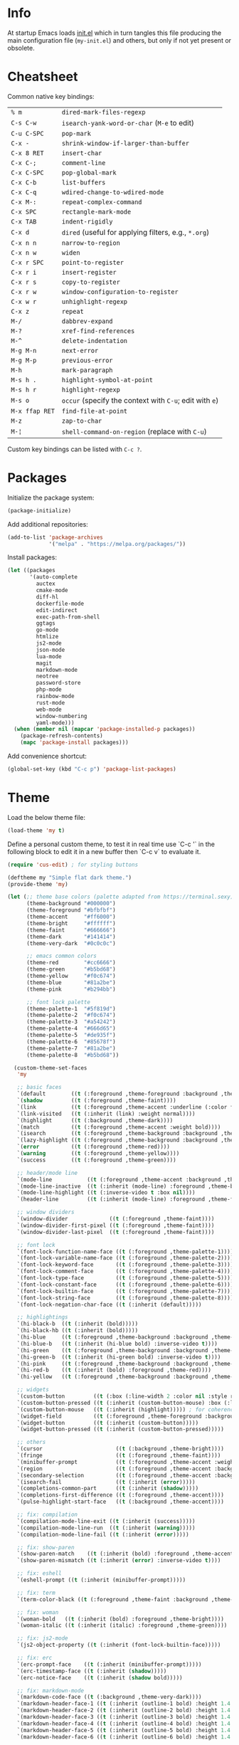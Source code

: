 * Info

At startup Emacs loads [[file:init.el][init.el]] which in turn tangles this file producing the main configuration file (~my-init.el~) and others, but only if not yet present or obsolete.

* Cheatsheet

Common native key bindings:

| ~% m~          | ~dired-mark-files-regexp~                               |
| ~C-s C-w~      | ~isearch-yank-word-or-char~ (~M-e~ to edit)             |
| ~C-u C-SPC~    | ~pop-mark~                                              |
| ~C-x -~        | ~shrink-window-if-larger-than-buffer~                   |
| ~C-x 8 RET~    | ~insert-char~                                           |
| ~C-x C-;~      | ~comment-line~                                          |
| ~C-x C-SPC~    | ~pop-global-mark~                                       |
| ~C-x C-b~      | ~list-buffers~                                          |
| ~C-x C-q~      | ~wdired-change-to-wdired-mode~                          |
| ~C-x M-:~      | ~repeat-complex-command~                                |
| ~C-x SPC~      | ~rectangle-mark-mode~                                   |
| ~C-x TAB~      | ~indent-rigidly~                                        |
| ~C-x d~        | ~dired~ (useful for applying filters, e.g., ~*.org~)    |
| ~C-x n n~      | ~narrow-to-region~                                      |
| ~C-x n w~      | ~widen~                                                 |
| ~C-x r SPC~    | ~point-to-register~                                     |
| ~C-x r i~      | ~insert-register~                                       |
| ~C-x r s~      | ~copy-to-register~                                      |
| ~C-x r w~      | ~window-configuration-to-register~                      |
| ~C-x w r~      | ~unhighlight-regexp~                                    |
| ~C-x z~        | ~repeat~                                                |
| ~M-/~          | ~dabbrev-expand~                                        |
| ~M-?~          | ~xref-find-references~                                  |
| ~M-^~          | ~delete-indentation~                                    |
| ~M-g M-n~      | ~next-error~                                            |
| ~M-g M-p~      | ~previous-error~                                        |
| ~M-h~          | ~mark-paragraph~                                        |
| ~M-s h .~      | ~highlight-symbol-at-point~                             |
| ~M-s h r~      | ~highlight-regexp~                                      |
| ~M-s o~        | ~occur~ (specify the context with ~C-u~; edit with ~e~) |
| ~M-x ffap RET~ | ~find-file-at-point~                                    |
| ~M-z~          | ~zap-to-char~                                           |
| ~M-¦~          | ~shell-command-on-region~ (replace with ~C-u~)          |

Custom key bindings can be listed with ~C-c ?~.

* Packages

Initialize the package system:

#+BEGIN_SRC emacs-lisp
(package-initialize)
#+END_SRC

Add additional repositories:

#+BEGIN_SRC emacs-lisp
(add-to-list 'package-archives
             '("melpa" . "https://melpa.org/packages/"))
#+END_SRC

Install packages:

#+BEGIN_SRC emacs-lisp
(let ((packages
       '(auto-complete
         auctex
         cmake-mode
         diff-hl
         dockerfile-mode
         edit-indirect
         exec-path-from-shell
         ggtags
         go-mode
         htmlize
         js2-mode
         json-mode
         lua-mode
         magit
         markdown-mode
         neotree
         password-store
         php-mode
         rainbow-mode
         rust-mode
         web-mode
         window-numbering
         yaml-mode)))
  (when (member nil (mapcar 'package-installed-p packages))
    (package-refresh-contents)
    (mapc 'package-install packages)))
#+END_SRC

Add convenience shortcut:

#+BEGIN_SRC emacs-lisp
(global-set-key (kbd "C-c p") 'package-list-packages)
#+END_SRC

* Theme

Load the below theme file:

#+BEGIN_SRC emacs-lisp
(load-theme 'my t)
#+END_SRC

Define a personal custom theme, to test it in real time use `C-c '` in the following block to edit it in a new buffer then `C-c v` to evaluate it.

#+BEGIN_SRC emacs-lisp :tangle ~/.emacs.d/my-theme.el
(require 'cus-edit) ; for styling buttons

(deftheme my "Simple flat dark theme.")
(provide-theme 'my)

(let (;; theme base colors (palette adapted from https://terminal.sexy)
      (theme-background "#000000")
      (theme-foreground "#bfbfbf")
      (theme-accent     "#ff6000")
      (theme-bright     "#ffffff")
      (theme-faint      "#666666")
      (theme-dark       "#141414")
      (theme-very-dark  "#0c0c0c")

      ;; emacs common colors
      (theme-red        "#cc6666")
      (theme-green      "#b5bd68")
      (theme-yellow     "#f0c674")
      (theme-blue       "#81a2be")
      (theme-pink       "#b294bb")

      ;; font lock palette
      (theme-palette-1  "#5f819d")
      (theme-palette-2  "#f0c674")
      (theme-palette-3  "#a54242")
      (theme-palette-4  "#666d65")
      (theme-palette-5  "#de935f")
      (theme-palette-6  "#85678f")
      (theme-palette-7  "#81a2be")
      (theme-palette-8  "#b5bd68"))

  (custom-theme-set-faces
   'my

   ;; basic faces
   `(default        ((t (:foreground ,theme-foreground :background ,theme-background))))
   `(shadow         ((t (:foreground ,theme-faint))))
   `(link           ((t (:foreground ,theme-accent :underline (:color foreground-color :style line)))))
   `(link-visited   ((t (:inherit (link) :weight normal))))
   `(highlight      ((t (:background ,theme-dark))))
   `(match          ((t (:foreground ,theme-accent :weight bold))))
   `(isearch        ((t (:foreground ,theme-background :background ,theme-accent))))
   `(lazy-highlight ((t (:foreground ,theme-background :background ,theme-bright))))
   `(error          ((t (:foreground ,theme-red))))
   `(warning        ((t (:foreground ,theme-yellow))))
   `(success        ((t (:foreground ,theme-green))))

   ;; header/mode line
   `(mode-line           ((t (:foreground ,theme-accent :background ,theme-dark :box (:line-width 5 :color ,theme-dark :style nil)))))
   `(mode-line-inactive  ((t (:inherit (mode-line) :foreground ,theme-bright))))
   `(mode-line-highlight ((t (:inverse-video t :box nil))))
   `(header-line         ((t (:inherit (mode-line) :foreground ,theme-foreground))))

   ;; window dividers
   `(window-divider             ((t (:foreground ,theme-faint))))
   `(window-divider-first-pixel ((t (:foreground ,theme-faint))))
   `(window-divider-last-pixel  ((t (:foreground ,theme-faint))))

   ;; font lock
   `(font-lock-function-name-face ((t (:foreground ,theme-palette-1))))
   `(font-lock-variable-name-face ((t (:foreground ,theme-palette-2))))
   `(font-lock-keyword-face       ((t (:foreground ,theme-palette-3))))
   `(font-lock-comment-face       ((t (:foreground ,theme-palette-4))))
   `(font-lock-type-face          ((t (:foreground ,theme-palette-5))))
   `(font-lock-constant-face      ((t (:foreground ,theme-palette-6))))
   `(font-lock-builtin-face       ((t (:foreground ,theme-palette-7))))
   `(font-lock-string-face        ((t (:foreground ,theme-palette-8))))
   `(font-lock-negation-char-face ((t (:inherit (default)))))

   ;; highlightings
   `(hi-black-b  ((t (:inherit (bold)))))
   `(hi-black-hb ((t (:inherit (bold)))))
   `(hi-blue     ((t (:foreground ,theme-background :background ,theme-blue))))
   `(hi-blue-b   ((t (:inherit (hi-blue bold) :inverse-video t))))
   `(hi-green    ((t (:foreground ,theme-background :background ,theme-green))))
   `(hi-green-b  ((t (:inherit (hi-green bold) :inverse-video t))))
   `(hi-pink     ((t (:foreground ,theme-background :background ,theme-pink))))
   `(hi-red-b    ((t (:inherit (bold) :foreground ,theme-red))))
   `(hi-yellow   ((t (:foreground ,theme-background :background ,theme-yellow))))

   ;; widgets
   `(custom-button         ((t (:box (:line-width 2 :color nil :style released-button) :foreground ,theme-foreground :background ,theme-faint))))
   `(custom-button-pressed ((t (:inherit (custom-button-mouse) :box (:line-width 2 :color nil :style released-button) :foreground ,theme-accent))))
   `(custom-button-mouse   ((t (:inherit (highlight))))) ; for coherence with widget-button
   `(widget-field          ((t (:foreground ,theme-foreground :background ,theme-faint))))
   `(widget-button         ((t (:inherit (custom-button)))))
   `(widget-button-pressed ((t (:inherit (custom-button-pressed)))))

   ;; others
   `(cursor                       ((t (:background ,theme-bright))))
   `(fringe                       ((t (:foreground ,theme-faint))))
   `(minibuffer-prompt            ((t (:foreground ,theme-accent :weight bold))))
   `(region                       ((t (:foreground ,theme-accent :background ,theme-faint))))
   `(secondary-selection          ((t (:foreground ,theme-accent :background ,theme-dark))))
   `(isearch-fail                 ((t (:inherit (error)))))
   `(completions-common-part      ((t (:inherit (shadow)))))
   `(completions-first-difference ((t (:foreground ,theme-accent))))
   `(pulse-highlight-start-face   ((t (:background ,theme-accent))))

   ;; fix: compilation
   `(compilation-mode-line-exit ((t (:inherit (success)))))
   `(compilation-mode-line-run  ((t (:inherit (warning)))))
   `(compilation-mode-line-fail ((t (:inherit (error)))))

   ;; fix: show-paren
   `(show-paren-match    ((t (:inherit (bold) :foreground ,theme-accent))))
   `(show-paren-mismatch ((t (:inherit (error) :inverse-video t))))

   ;; fix: eshell
   `(eshell-prompt ((t (:inherit (minibuffer-prompt)))))

   ;; fix: term
   `(term-color-black ((t (:foreground ,theme-faint :background ,theme-faint))))

   ;; fix: woman
   `(woman-bold   ((t (:inherit (bold) :foreground ,theme-bright))))
   `(woman-italic ((t (:inherit (italic) :foreground ,theme-green))))

   ;; fix: js2-mode
   `(js2-object-property ((t (:inherit (font-lock-builtin-face)))))

   ;; fix: erc
   `(erc-prompt-face    ((t (:inherit (minibuffer-prompt)))))
   `(erc-timestamp-face ((t (:inherit (shadow)))))
   `(erc-notice-face    ((t (:inherit (shadow bold)))))

   ;; fix: markdown-mode
   `(markdown-code-face ((t (:background ,theme-very-dark))))
   `(markdown-header-face-1 ((t (:inherit (outline-1 bold) :height 1.4 :background ,theme-very-dark))))
   `(markdown-header-face-2 ((t (:inherit (outline-2 bold) :height 1.4 :background ,theme-very-dark))))
   `(markdown-header-face-3 ((t (:inherit (outline-3 bold) :height 1.4 :background ,theme-very-dark))))
   `(markdown-header-face-4 ((t (:inherit (outline-4 bold) :height 1.4 :background ,theme-very-dark))))
   `(markdown-header-face-5 ((t (:inherit (outline-5 bold) :height 1.4 :background ,theme-very-dark))))
   `(markdown-header-face-6 ((t (:inherit (outline-6 bold) :height 1.4 :background ,theme-very-dark))))

   ;; fix: org-mode
   `(org-block                 ((t (:background ,theme-very-dark))))
   `(org-code                  ((t (:inherit (font-lock-string-face) :background ,theme-very-dark))))
   `(org-verbatim              ((t (:inherit (font-lock-string-face) :background ,theme-very-dark))))
   `(org-document-info-keyword ((t (:inherit (org-meta-line)))))
   `(org-block-begin-line      ((t (:inherit (org-meta-line) :height 0.7))))
   `(org-block-end-line        ((t (:inherit (org-meta-line) :height 0.7))))
   `(org-ellipsis              ((t (:inherit (link)))))
   `(org-tag                   ((t (:inherit (shadow)))))
   `(org-level-1               ((t (:inherit (outline-1 bold) :height 1.4 :background ,theme-very-dark))))
   `(org-level-2               ((t (:inherit (outline-2 bold) :height 1.4 :background ,theme-very-dark))))
   `(org-level-3               ((t (:inherit (outline-3 bold) :height 1.4 :background ,theme-very-dark))))
   `(org-level-4               ((t (:inherit (outline-4 bold) :height 1.4 :background ,theme-very-dark))))
   `(org-level-5               ((t (:inherit (outline-5 bold) :height 1.4 :background ,theme-very-dark))))
   `(org-level-6               ((t (:inherit (outline-6 bold) :height 1.4 :background ,theme-very-dark))))
   `(org-level-7               ((t (:inherit (outline-7 bold) :height 1.4 :background ,theme-very-dark))))
   `(org-level-8               ((t (:inherit (outline-8 bold) :height 1.4 :background ,theme-very-dark))))

   ;; fix: magit
   `(git-commit-overlong-summary ((t (:inherit (font-lock-warning-face) :inverse-video t))))

   ;; fix: diff-hl-mode
   `(diff-hl-change ((t (:inherit (warning) :inverse-video t))))
   `(diff-hl-insert ((t (:inherit (success) :inverse-video t))))
   `(diff-hl-delete ((t (:inherit (error) :inverse-video t))))))
#+END_SRC

** Theme-related configuration

Widgets:

#+BEGIN_SRC emacs-lisp
(custom-set-variables
 '(custom-raised-buttons t)
 '(widget-push-button-prefix " ")
 '(widget-push-button-suffix " ")
 '(widget-link-prefix " ")
 '(widget-link-suffix " "))
#+END_SRC

Window dividers:

#+BEGIN_SRC emacs-lisp
(custom-set-variables
 '(window-divider-mode t)
 '(window-divider-default-places t)
 '(window-divider-default-bottom-width 6)
 '(window-divider-default-right-width 6))
#+END_SRC

`diff-hl` mode:

#+BEGIN_SRC emacs-lisp
(custom-set-variables
 '(global-diff-hl-mode t)
 '(diff-hl-draw-borders nil))
#+END_SRC

* Configuration

** Auto-complete mode

Show immediately the menu and complete from everywhere:

#+BEGIN_SRC emacs-lisp
(setq-default ac-sources '(ac-source-words-in-all-buffer))

(custom-set-variables
 '(global-auto-complete-mode 1)
 '(ac-auto-show-menu 0.2)
 '(ac-disable-faces nil))
#+END_SRC

Enable for all modes but not for the minibuffer:

#+BEGIN_SRC emacs-lisp
;; XXX this must be evaluated after the above customization
(defun auto-complete-mode-maybe ()
  (unless (minibufferp (current-buffer))
    (auto-complete-mode 1)))
#+END_SRC

** Automatic whitespace management

Define a local minor mode that deletes trailing whitespaces on save if enabled:

#+BEGIN_SRC emacs-lisp
(defun my/trim-whitespace--handler ()
  "Delete trailing whitespaces if `my/trim-whitespace-mode' is enabled."
  (when my/trim-whitespace-mode
    (delete-trailing-whitespace)))

(define-minor-mode my/trim-whitespace-mode
  "Delete trailing whitespaces on save."
  :init-value t
  :lighter " W"
  (my/trim-whitespace--handler))

(add-hook 'before-save-hook 'my/trim-whitespace--handler)
#+END_SRC

Add convenience shortcut:

#+BEGIN_SRC emacs-lisp
(global-set-key (kbd "C-c d") 'my/trim-whitespace-mode)
#+END_SRC

** Backups

Put all the backups in a single place without touching the original file:

#+BEGIN_SRC emacs-lisp
(custom-set-variables
 '(backup-by-copying t)
 '(backup-directory-alist '(("." . "~/.emacs.d/backups"))))
#+END_SRC

** Calculator

Run the calculator in the echo area:

#+BEGIN_SRC emacs-lisp
(custom-set-variables
 '(calculator-electric-mode t))
#+END_SRC

Add convenience shortcut:

#+BEGIN_SRC emacs-lisp
(global-set-key (kbd "C-c m") 'calculator)
#+END_SRC

** Code indenting and formatting

Never use tabs and fix the default C indentation:

#+BEGIN_SRC emacs-lisp
(custom-set-variables
 '(require-final-newline 'ask)
 '(fill-column 80)
 '(c-backslash-column 79)
 '(c-backslash-max-column 79)
 '(indent-tabs-mode nil)
 '(c-basic-offset 4)
 '(c-offsets-alist
   '((substatement-open . 0)
     (brace-list-intro . +)
     (arglist-intro . +)
     (arglist-close . 0)
     (cpp-macro . 0)
     (innamespace . 0))))
#+END_SRC

** Comb

Use a local copy since it is still in active development:

#+BEGIN_SRC emacs-lisp
(add-to-list 'load-path "~/dev/comb/")
(require 'comb)
#+END_SRC

Customize the keybindings:

#+BEGIN_SRC  emacs-lisp
(define-key comb-keymap (kbd "RET") 'comb-approve-next)
(define-key comb-keymap (kbd "DEL") 'comb-reject-next)
(define-key comb-keymap (kbd "SPC") 'comb-undecide-next)
#+END_SRC

Always wrap long lines:

#+BEGIN_SRC emacs-lisp
(add-hook 'comb-buffer-setup-hook
          (lambda ()
            (toggle-truncate-lines nil)))
#+END_SRC

Add convenience shortcut:

#+BEGIN_SRC emacs-lisp
(global-set-key (kbd "C-c b") 'comb)
#+END_SRC

** Compilation

Make the compiling interaction less painful:

#+BEGIN_SRC emacs-lisp
(custom-set-variables
 '(compile-command "make")
 '(compilation-scroll-output 'first-error)
 '(compilation-always-kill t)
 '(compilation-disable-input t))
#+END_SRC

Automatically kill the compilation window on success after a short delay, but only if successful:

#+BEGIN_SRC emacs-lisp
(defun my/compile-auto-quit (buffer status)
  (let ((window (get-buffer-window buffer)))
    (when (and (equal (buffer-name buffer) "*compilation*") ; do not kill grep and similar
               my/compile-should-auto-quit
               window
               (equal status "finished\n"))
      (run-at-time 1 nil 'quit-window nil window))))

(add-to-list 'compilation-finish-functions 'my/compile-auto-quit)
#+END_SRC

Inhibit the behavior if the compilation window is already present when the re/compilation is started:

#+BEGIN_SRC emacs-lisp
(defun my/compile-before (&rest ignore)
  (let* ((buffer (get-buffer "*compilation*"))
         (window (get-buffer-window buffer)))
    (setq my/compile-should-auto-quit (not (and buffer window)))))

(advice-add 'compile :before 'my/compile-before)
(advice-add 'recompile :before 'my/compile-before)
#+END_SRC

Add a recompilation helper:

#+BEGIN_SRC emacs-lisp
(defun my/smart-compile ()
  "Recompile or prompt a new compilation."
  (interactive)
  ;; reload safe variables silently
  (let ((enable-local-variables :safe))
    (hack-local-variables))
  ;; smart compile
  (if (local-variable-p 'compile-command)
      (compile compile-command)
    (let ((buffer (get-buffer "*compilation*")))
      (if buffer
          (with-current-buffer buffer
            (recompile))
        (call-interactively 'compile)))))
#+END_SRC

*Note:* a mere ~recompile~ will not work because it would use the ~compilation-command~ of the current buffer.

Add convenience shortcuts:

#+BEGIN_SRC emacs-lisp
(global-set-key (kbd "C-c c") 'my/smart-compile)
(global-set-key (kbd "C-c C") 'compile)
#+END_SRC

** Custom paragraph motions

The default key bindings with an Italian keyboard are crazy, plus due to ghosting not every keyboard is able to process such sequences:

#+BEGIN_SRC emacs-lisp
(global-set-key (kbd "M-p") 'backward-paragraph)
(global-set-key (kbd "M-n") 'forward-paragraph)
#+END_SRC

*Note:* ~<C-up>~ and ~<C-down>~ can be used instead.

** Dired

Use the native Emacs Lisp ~ls~ program emulation:

#+BEGIN_SRC emacs-lisp
(require 'ls-lisp)

(custom-set-variables
 '(ls-lisp-use-insert-directory-program nil))
#+END_SRC

Group directories first and tune the displayed information:

#+BEGIN_SRC emacs-lisp
(custom-set-variables
 '(ls-lisp-dirs-first t)
 '(ls-lisp-use-localized-time-format t)
 '(ls-lisp-verbosity '(uid gid)))
#+END_SRC

No visual line wrapping:

#+BEGIN_SRC emacs-lisp
(add-hook 'dired-mode-hook (lambda () (visual-line-mode -1)))
#+END_SRC

** Easy customization interface

Avoid that Emacs messes up the configuration files:

#+BEGIN_SRC emacs-lisp
(custom-set-variables
 '(custom-file "/dev/null"))
#+END_SRC

This basically inhibit the "Save for Future Sessions" feature; saving the above file and manually loading it will not work either.

** Easy ~revert-buffer~

Revert the current buffer without confirmation:

#+BEGIN_SRC emacs-lisp
(defun my/force-revert-buffer ()
  "Revert buffer without confirmation."
  (interactive)
  (revert-buffer t t))
#+END_SRC

Add convenience shortcut:

#+BEGIN_SRC emacs-lisp
(global-set-key (kbd "C-c R") 'my/force-revert-buffer)
#+END_SRC

** elisp evaluation helper

Add convenience shortcut for buffer evaluation:

#+BEGIN_SRC emacs-lisp
(global-set-key (kbd "C-c v") 'eval-buffer)
#+END_SRC

** ERC

Disable hard fill:

#+BEGIN_SRC emacs-lisp
(custom-set-variables
 '(erc-modules '(completion
                 autojoin
                 button
                 irccontrols
                 list
                 match
                 menu
                 move-to-prompt
                 netsplit
                 networks
                 noncommands
                 readonly
                 ring
                 stamp
                 track)))
#+END_SRC

Make track mode less noisy:

#+BEGIN_SRC emacs-lisp
(custom-set-variables
 '(erc-track-exclude-types '("JOIN" "KICK" "NICK" "PART" "QUIT" "MODE")))
#+END_SRC

Set the timestamp on the left and always visible:

#+BEGIN_SRC emacs-lisp
(custom-set-variables
 '(erc-insert-timestamp-function 'erc-insert-timestamp-left)
 '(erc-timestamp-format "[%H:%M] ")
 '(erc-timestamp-only-if-changed-flag nil))
#+END_SRC

Disable automatic point recentering so that the prompt stays still (see ~C-h v scroll-conservatively~ for the magic number):

#+BEGIN_SRC emacs-lisp
(add-hook 'erc-mode-hook
          (lambda ()
            (set (make-local-variable 'scroll-conservatively) 101)))
#+END_SRC

Automatic [[https://freenode.net/][Freenode]] connection:

#+BEGIN_SRC emacs-lisp
(defun my/irc ()
  (interactive)
  (let* ((credentials (split-string (password-store-get "Freenode")))
         (nick (nth 0 credentials))
         (password (nth 1 credentials)))
    (erc
     :server "irc.freenode.net"
     :port 6667
     :nick nick
     :password password)))
#+END_SRC

Credentials are fetched from [[https://www.passwordstore.org/][pass]] (a graphical pinentry for GPG must be available, e.g., ~pinentry-qt~ and ~pinentry-mac~).

Setup the autojoin list:

#+BEGIN_SRC emacs-lisp
(custom-set-variables
 '(erc-autojoin-channels-alist '(("freenode.net$" . ("#emacs")))))
#+END_SRC

Add convenience shortcut:

#+BEGIN_SRC emacs-lisp
(global-set-key (kbd "C-c i") 'my/irc)
#+END_SRC

** Error navigation

Break the convention and use a single key shortcut for navigating errors:

#+BEGIN_SRC emacs-lisp
(global-set-key (kbd "<f5>") 'previous-error)
(global-set-key (kbd "<f8>") 'next-error)
#+END_SRC

** Eshell

Nicer prompt for Eshell:

#+BEGIN_SRC emacs-lisp
(defun my/eshell-prompt-function ()
  (format "%s\n%s "
          (abbreviate-file-name (eshell/pwd))
          (if (= (user-uid) 0) "#" "$")))

(custom-set-variables
 '(eshell-banner-message "")
 '(eshell-prompt-regexp "^[$#] ")
 '(eshell-prompt-function 'my/eshell-prompt-function))
#+END_SRC

Add convenience shortcut:

#+BEGIN_SRC emacs-lisp
(global-set-key (kbd "C-c e") 'eshell)
#+END_SRC

** find

Search in the whole path by default:

#+BEGIN_SRC emacs-lisp
(custom-set-variables
 '(find-name-arg "-path"))
#+END_SRC

Add convenience shortcuts:

#+BEGIN_SRC emacs-lisp
(global-set-key (kbd "C-c f") 'find-name-dired)
#+END_SRC

** ggtags

Enable ggtags globally for every C-derived programming mode:

#+BEGIN_SRC emacs-lisp
(add-hook 'c-mode-common-hook
          (lambda ()
            (ggtags-mode 1)))
#+END_SRC

** Grep

Ignore Node.js folder in searches:

#+BEGIN_SRC emacs-lisp
(eval-after-load "grep"
  '(add-to-list 'grep-find-ignored-directories "node_modules"))
#+END_SRC

Use a cleaner ~rgrep~ output by hiding the command:

#+BEGIN_SRC emacs-lisp
(defun my/rgrep-fix (&rest ignore)
  (save-excursion
    (with-current-buffer grep-last-buffer
      (goto-line 5) ; manually checked
      (narrow-to-region (point) (point-max)))))

(advice-add 'rgrep :after 'my/rgrep-fix)
#+END_SRC

Insert an additional newline between command and results so that the ~next-error~ function properly jumps to the first error the first time.

#+BEGIN_SRC emacs-lisp
(eval-after-load "grep"
  '(progn
     (grep-compute-defaults)
     (grep-apply-setting 'grep-find-template (concat grep-find-template "\n"))))
#+END_SRC

Allow to repeat ~rgrep~ in for the same files using the symbol at point without asking:

#+BEGIN_SRC emacs-lisp
(defun my/rgrep-again ()
  (interactive)
  (if (and (boundp 'grep-last-buffer)
           (buffer-live-p grep-last-buffer))
      (let* ((buffer grep-last-buffer)
             (default-directory (buffer-local-value 'default-directory buffer)))
        (let ((symbol (or (thing-at-point 'symbol t) (read-regexp "Regex"))))
          (if symbol
              (rgrep symbol
                     (car grep-files-history)
                     default-directory)
            (message "Nothing to look up..."))))
    (call-interactively 'rgrep)))
#+END_SRC

Add convenience shortcuts:

#+BEGIN_SRC emacs-lisp
(global-set-key (kbd "C-c g") 'my/rgrep-again)
(global-set-key (kbd "C-c G") 'rgrep)
#+END_SRC

** HTML

Associate ~web-mode~:

#+BEGIN_SRC emacs-lisp
(add-to-list 'auto-mode-alist '("\\.html?\\'" . web-mode))
#+END_SRC

** IBuffer

Do not annoy with trivial confirmations:

#+BEGIN_SRC emacs-lisp
(custom-set-variables
 '(ibuffer-expert t))
#+END_SRC

Use ~ibuffer~ instead of ~list-buffer~:

#+BEGIN_SRC emacs-lisp
(defalias 'list-buffers 'ibuffer)
#+END_SRC

No visual line wrapping:

#+BEGIN_SRC emacs-lisp
(add-hook 'ibuffer-mode-hook (lambda () (visual-line-mode -1)))
#+END_SRC

** Initialization

#+BEGIN_SRC emacs-lisp
(custom-set-variables
 '(initial-scratch-message "")
 '(initial-buffer-choice t))
#+END_SRC

** Ispell

#+BEGIN_SRC emacs-lisp
(custom-set-variables
 '(ispell-silently-savep t))
#+END_SRC

#+BEGIN_SRC emacs-lisp
(add-to-list 'safe-local-eval-forms
             '(setq ispell-personal-dictionary
                    (concat (locate-dominating-file default-directory ".dir-locals.el")
                            ".dictionary")))

(add-to-list 'safe-local-eval-forms
             '(setq ispell-personal-dictionary ".dictionary"))
#+END_SRC

The above allows to safely set a per-directory personal dictionary, use the following as a template for ~.dir-locals.el~:

#+BEGIN_SRC emacs-lisp :tangle no
((nil . ((ispell-local-dictionary . "english")
         (eval . (setq ispell-personal-dictionary
                       (concat (locate-dominating-file default-directory ".dir-locals.el")
                               ".dictionary"))))))
#+END_SRC

Use the following as a template for single files:

#+BEGIN_SRC emacs-lisp :tangle no
# Local Variables:
# ispell-local-dictionary: "english"
# eval: (setq ispell-personal-dictionary ".dictionary")
# End:
#+END_SRC

** JavaScript

Associate ~js2-mode~:

#+BEGIN_SRC emacs-lisp
(add-to-list 'auto-mode-alist '("\\.js\\'" . js2-mode))
(add-to-list 'interpreter-mode-alist '("node" . js2-mode))
#+END_SRC

Do not mark as errors Node.js globals:

#+BEGIN_SRC emacs-lisp
(custom-set-variables
 '(js2-include-node-externs t)
 '(js2-skip-preprocessor-directives t))
#+END_SRC

** Keywords highlighting

Useful keyword highlighting:

#+BEGIN_SRC emacs-lisp
(defun my/keywords-highlighting ()
  (let* ((regexp "\\<TODO\\>\\|\\<XXX\\>")
         (match `((,regexp 0 font-lock-warning-face t))))
    (font-lock-add-keywords nil match t)))

(add-hook 'text-mode-hook 'my/keywords-highlighting)
(add-hook 'prog-mode-hook 'my/keywords-highlighting)
#+END_SRC

** Magit

Use Magit for external ~git commit~ and enable spell checking:

#+BEGIN_SRC emacs-lisp
(global-git-commit-mode)
(add-hook 'git-commit-setup-hook 'git-commit-turn-on-flyspell)
#+END_SRC

Configure section visibility in status:

#+BEGIN_SRC emacs-lisp
(custom-set-variables
 '(magit-section-initial-visibility-alist
   '((stashes . show)
     (unpushed . show))))
#+END_SRC

Add convenience shortcut:

#+BEGIN_SRC emacs-lisp
(global-set-key (kbd "C-c s") 'magit-status)
#+END_SRC

** Markdown

Visual improvements:

#+BEGIN_SRC emacs-lisp
(custom-set-variables
 '(markdown-fontify-code-blocks-natively t))
#+END_SRC

Customize the ellipses character:

#+BEGIN_SRC emacs-lisp
(set-display-table-slot standard-display-table
                        'selective-display
                        (string-to-vector "\u2026"))
#+END_SRC

Customize the global cycling:

#+BEGIN_SRC emacs-lisp
(advice-add 'markdown-cycle :before 'my/markdown-cycle-advice)

(defun my/markdown-cycle-advice (arg)
  ;; skip "CONTENTS" visibility global status
  (when (eq markdown-cycle-global-status 2)
    (setq markdown-cycle-global-status 3))
  ;; skip "SUBTREE" visibility subtree status
  (when (eq markdown-cycle-subtree-status 'children)
    (setq markdown-cycle-subtree-status 'subtree))
  ;; scroll the current heading to top if globally invoked
  (when arg
    (ignore-errors (markdown-back-to-heading))
    (recenter 0)))
#+END_SRC

** Minibuffer history

Infinite minibuffer history:

#+BEGIN_SRC emacs-lisp
(custom-set-variables
 '(savehist-mode t)
 '(history-length t))
#+END_SRC

** Mouse behavior

More comfortable mouse scrolling and yanking:

#+BEGIN_SRC emacs-lisp
(custom-set-variables
 '(mouse-wheel-scroll-amount '(1 ((shift) . 5)))
 '(mouse-wheel-progressive-speed nil)
 '(mouse-yank-at-point t))
#+END_SRC

Allow to yank the primary selection with the keyboard:

#+BEGIN_SRC emacs-lisp
(defun my/yank-primary ()
  "Yank the primary selection (the one selected with the mouse)."
  (interactive)
  (insert-for-yank (gui-get-primary-selection)))
#+END_SRC

Replace the original shortcut:

#+BEGIN_SRC emacs-lisp
(global-set-key (kbd "S-<insert>") 'my/yank-primary)
#+END_SRC

** Neotree

Add convenience shortcut:

#+BEGIN_SRC emacs-lisp
(global-set-key (kbd "C-c n") 'neotree-toggle)
#+END_SRC

** Org

Ensure spacing coherence and fix indentation:

#+BEGIN_SRC emacs-lisp
(custom-set-variables
 '(org-src-preserve-indentation t)
 '(org-src-tab-acts-natively t)
 '(org-startup-folded nil)
 '(org-cycle-separator-lines 1)
 '(org-tags-column 0)
 '(org-blank-before-new-entry '((heading . t) (plain-list-item))))
#+END_SRC

Visual improvements:

#+BEGIN_SRC emacs-lisp
(custom-set-variables
 '(org-highlight-latex-and-related '(latex))
 '(org-fontify-quote-and-verse-blocks t)
 '(org-src-fontify-natively t)
 '(org-fontify-whole-heading-line t)
 '(org-ellipsis "\u2026"))
#+END_SRC

Configure the spell checker to ignore some Org regions:

#+BEGIN_SRC emacs-lisp
(defun my/org-ispell ()
  "Skip regions from spell checking."
  (make-local-variable 'ispell-skip-region-alist)
  (add-to-list 'ispell-skip-region-alist '("~" . "~"))
  (add-to-list 'ispell-skip-region-alist '("=" . "="))
  (add-to-list 'ispell-skip-region-alist '("\\[" . "\\]"))
  (add-to-list 'ispell-skip-region-alist '("^ *#\\+OPTIONS:" . "$"))
  (add-to-list 'ispell-skip-region-alist '("^ *#\\+ATTR_" . "$"))
  (add-to-list 'ispell-skip-region-alist '("^ *#\\+BEGIN_SRC" . "^ *#\\+END_SRC"))
  (add-to-list 'ispell-skip-region-alist '("^ *#\\+BEGIN_EXAMPLE" . "^ *#\\+END_EXAMPLE")))

(add-hook 'org-mode-hook 'my/org-ispell)
#+END_SRC

Use visual indentation by default:

#+BEGIN_SRC emacs-lisp
(add-hook 'org-mode-hook 'org-indent-mode)
#+END_SRC

Go to the beginning of the buffer when the global visibility is changed:

#+BEGIN_SRC emacs-lisp
(advice-add 'org-global-cycle :before 'beginning-of-buffer)
#+END_SRC

** PHP

#+BEGIN_SRC emacs-lisp
(add-to-list 'auto-mode-alist '("\\.inc$" . php-mode))
#+END_SRC

** Platform-specific setup/fixes

*** GUI

Avoid suspend-frame in GUI mode:

#+BEGIN_SRC emacs-lisp
(advice-add 'iconify-or-deiconify-frame :before-until 'display-graphic-p)
#+END_SRC

*Note:* the check must be performed /live/ because it should work even if the Emacs server is used.

On Linux set the GTK default background to match the theme background to prevent /white/ flashes:

#+BEGIN_SRC text :tangle ~/.emacs.d/gtkrc
style "default" {
    bg[NORMAL] = {0, 0, 0}
}
#+END_SRC

*** macOS fixes

#+BEGIN_SRC emacs-lisp
(when (eq system-type 'darwin)
#+END_SRC

Use the correct ~$PATH~ environment variable:

#+BEGIN_SRC emacs-lisp
  (exec-path-from-shell-initialize)
#+END_SRC

Use the right meta key natively so to allow typing fancy glyphs:

#+BEGIN_SRC emacs-lisp
  (custom-set-variables
   '(mac-right-option-modifier 'none))
#+END_SRC

Use a bigger font size to compensate the retina screen:

#+BEGIN_SRC emacs-lisp
  (custom-set-faces
   '(default ((t (:family "Iosevka" :height 170)))))
#+END_SRC

Disable scrolling inertia:

#+BEGIN_SRC emacs-lisp
  (setq ns-use-mwheel-momentum nil))
#+END_SRC

*** Terminal

Use custom window separator character in terminal mode:

#+BEGIN_SRC emacs-lisp
(set-display-table-slot standard-display-table 'vertical-border #x2502)
#+END_SRC

** Python

Force Python 3 sessions:

#+BEGIN_SRC emacs-lisp
(custom-set-variables
 '(python-shell-interpreter "python3"))
#+END_SRC

** Save place

#+BEGIN_SRC emacs-lisp
(custom-set-variables
 '(save-place-mode t))
#+END_SRC

** Scrolling

Scroll without jumps if the cursor moves out the window boundaries:

#+BEGIN_SRC emacs-lisp
(custom-set-variables
 '(scroll-step 1)
 '(scroll-margin 0)
 '(hscroll-step 1)
 '(hscroll-margin 0))
#+END_SRC

*Note:* setting ~scroll-conservatively~ to a large number yields the same result but it also affects the point position after a /jump/, e.g., ~next-error~, ~iserach-forward~, etc.

** Shell commands

Avoid showing the shell buffer output immediately for async commands and allow more than one of them:

#+BEGIN_SRC emacs-lisp
(custom-set-variables
 '(async-shell-command-buffer 'new-buffer)
 '(async-shell-command-display-buffer nil))
#+END_SRC

** Skeletons

Silently auto insert skeletons in new files and mark them as modified, but only
for custom skeletons:

#+BEGIN_SRC emacs-lisp
(custom-set-variables
 '(auto-insert t)
 '(auto-insert-mode t)
 '(auto-insert-query nil)
 '(auto-insert-alist nil))
#+END_SRC

*** C

#+BEGIN_SRC emacs-lisp
(add-to-list 'auto-insert-alist '("\\.c\\'" . my/c-source-skeleton))

(define-skeleton my/c-source-skeleton
  "C source skeleton"
  nil
  "/* -*- compile-command: \"gcc -Wall -pedantic -g3 "
  (buffer-name) " -o " (file-name-base) "\" -*- */\n"
  "#include <stdio.h>\n"
  "#include <stdlib.h>\n"
  "\n"
  "int main(int argc, char *argv[]) {\n"
  "    " _ "printf(\"Hello, world\\n\");\n"
  "    return EXIT_SUCCESS;\n"
  "}\n")
#+END_SRC

*** C++

#+BEGIN_SRC emacs-lisp
(add-to-list 'auto-insert-alist '("\\.cpp\\'" . my/c++-source-skeleton))

(define-skeleton my/c++-source-skeleton
  "C++ source skeleton"
  nil
  "// -*- compile-command: \"g++ -std=c++14 -Wall -pedantic -g3 "
  (buffer-name) " -o " (file-name-base) "\" -*-\n"
  "#include <iostream>\n"
  "\n"
  "int main(int argc, char *argv[]) {\n"
  "    " _ "std::cout << \"Hello, world\" << std::endl;\n"
  "}\n")
#+END_SRC

*** HTML

#+BEGIN_SRC emacs-lisp
(add-to-list 'auto-insert-alist '("\\.html\\'" . my/html-skeleton))

(define-skeleton my/html-skeleton
  "HTML skeleton"
  nil
  "<!DOCTYPE html>\n"
  "<html lang=\"en\">\n"
  "    <head>\n"
  "        <meta charset=\"utf-8\">\n"
  "        <title></title>\n"
  "        <style></style>\n"
  "        <script></script>\n"
  "    </head>\n"
  "    <body>\n"
  "        " _ "Hello, world\n"
  "    </body>\n"
  "</html>\n")
#+END_SRC

** Term and shell

Shell terminal helper:

#+BEGIN_SRC emacs-lisp
(defun my/shell-terminal ()
  "Run a shell terminal without prompt."
  (interactive)
  (term (getenv "SHELL")))
#+END_SRC

Add convenience shortcuts:

#+BEGIN_SRC emacs-lisp
(global-set-key (kbd "C-c t") 'my/shell-terminal)
(global-set-key (kbd "C-c a") 'shell)
#+END_SRC

** User interface settings

Use shift and arrows to select windows:

#+BEGIN_SRC emacs-lisp
(windmove-default-keybindings)
#+END_SRC

Misc:

#+BEGIN_SRC emacs-lisp
(custom-set-variables
 '(blink-cursor-mode nil)
 '(column-number-mode t)
 '(disabled-command-function nil)
 '(echo-keystrokes 0.1)
 '(font-lock-maximum-decoration 2)
 '(global-visual-line-mode t)
 '(visual-line-fringe-indicators '(left-curly-arrow right-curly-arrow))
 '(help-window-select t)
 '(indicate-buffer-boundaries 'left)
 '(indicate-empty-lines t)
 '(isearch-allow-scroll t)
 '(menu-bar-mode nil)
 '(ring-bell-function 'ignore)
 '(scroll-bar-mode nil)
 '(show-paren-mode t)
 '(tab-width 4)
 '(tool-bar-mode nil)
 '(truncate-lines t)
 '(use-dialog-box nil))
#+END_SRC

** Window numbering

#+BEGIN_SRC emacs-lisp
(custom-set-variables
 '(window-numbering-mode t))
#+END_SRC

** Winner

#+BEGIN_SRC emacs-lisp
(custom-set-variables
 '(winner-mode t))
#+END_SRC

** WoMan

Fill the whole frame on creation or refresh with ~R~.

#+BEGIN_SRC emacs-lisp
(custom-set-variables
 '(woman-fill-frame t))
#+END_SRC

** Zoom

Use a local copy since it is still in active development:

#+BEGIN_SRC emacs-lisp
(require 'zoom "~/dev/zoom/zoom.el")
#+END_SRC

Use a bigger target size and resize temp buffers anyway:

#+BEGIN_SRC emacs-lisp
(custom-set-variables
 '(zoom-mode t)
 '(zoom-size '(120 . 30))
 '(temp-buffer-resize-mode t))
#+END_SRC
Add convenience shortcut:

#+BEGIN_SRC emacs-lisp
(global-set-key (kbd "C-c z") 'zoom)
#+END_SRC
